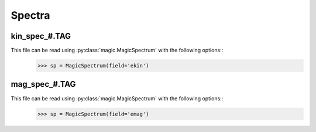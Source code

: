 Spectra
=======

.. _secKinSpecFile:

kin_spec_#.TAG
--------------

This file can be read using :py:class:`magic.MagicSpectrum` with the following options::
   >>> sp = MagicSpectrum(field='ekin')

.. _secMagSpecFile:

mag_spec_#.TAG
--------------


This file can be read using :py:class:`magic.MagicSpectrum` with the following options::
   >>> sp = MagicSpectrum(field='emag')
                                             
